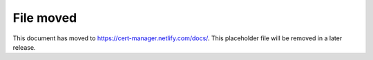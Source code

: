 ==========
File moved
==========

This document has moved to https://cert-manager.netlify.com/docs/.
This placeholder file will be removed in a later release.
